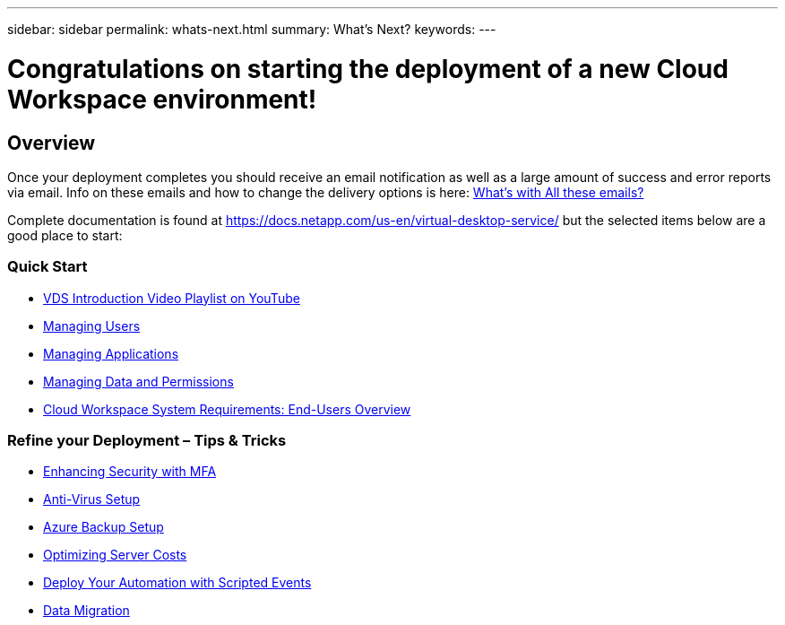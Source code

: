 ---
sidebar: sidebar
permalink: whats-next.html
summary: What's Next?
keywords:
---

= Congratulations on starting the deployment of a new Cloud Workspace environment!

:toc: macro
:hardbreaks:
:toclevels: 2
:nofooter:
:icons: font
:linkattrs:
:imagesdir: ./media/
:keywords: Windows Virtual Desktop

[.lead]
== Overview
Once your deployment completes you should receive an email notification as well as a large amount of success and error reports via email.  Info on these emails and how to change the delivery options is here: link:guide_why_emails.html[What’s with All these emails?]

Complete documentation is found at https://docs.netapp.com/us-en/virtual-desktop-service/ but the selected items below are a good place to start:


=== Quick Start

* link:https://www.youtube.com/playlist?list=PLQ1wYDzid2pRl74Y4SnFVvTHL7kbN9GQZ[VDS Introduction Video Playlist on YouTube]
// maybe not? * Changing Azure Resource Consumption
* link:guide_managing_end_users.html[Managing Users]
* link:guide_application_entitlement.html[Managing Applications]
* link:guide_manage_data_permissions.html[Managing Data and Permissions]
* link:guide_user_requirements.html[Cloud Workspace System Requirements: End-Users Overview]

=== Refine your Deployment – Tips & Tricks

* link:task_configure_MFA.html[Enhancing Security with MFA]
* link:guide_configure_AV.html[Anti-Virus Setup]
* link:guide_configure_azure_backup[Azure Backup Setup]
* link:feature_workload_schedule.html[Optimizing Server Costs]
* link:feature_scripted_events.html[Deploy Your Automation with Scripted Events]
* link:guide_migrate_data.html[Data Migration]
